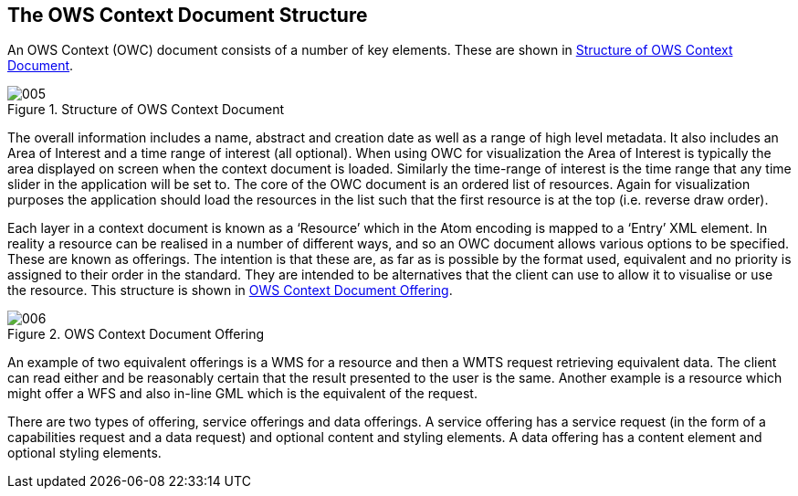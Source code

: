 
== The OWS Context Document Structure

An OWS Context (OWC) document consists of a number of key elements. These are shown in <<fig5>>.

[[fig5]]
.Structure of OWS Context Document
image::005.png[width=auto,height=auto]

The overall information includes a name, abstract and creation date as well as a range of high level metadata. It also includes an Area of Interest and a time range of interest (all optional). When using OWC for visualization the Area of Interest is typically the area displayed on screen when the context document is loaded. Similarly the time-range of interest is the time range that any time slider in the application will be set to. The core of the OWC document is an ordered list of resources. Again for visualization purposes the application should load the resources in the list such that the first resource is at the top (i.e. reverse draw order).

Each layer in a context document is known as a ‘Resource’ which in the Atom encoding is mapped to a ‘Entry’ XML element. In reality a resource can be realised in a number of different ways, and so an OWC document allows various options to be specified. These are known as offerings. The intention is that these are, as far as is possible by the format used, equivalent and no priority is assigned to their order in the standard. They are intended to be alternatives that the client can use to allow it to visualise or use the resource. This structure is shown in <<fig6>>.

[[fig6]]
.OWS Context Document Offering
image::006.png[width=auto,height=auto]

An example of two equivalent offerings is a WMS for a resource and then a WMTS request retrieving equivalent data. The client can read either and be reasonably certain that the result presented to the user is the same. Another example is a resource which might offer a WFS and also in-line GML which is the equivalent of the request.

There are two types of offering, service offerings and data offerings. A service offering has a service request (in the form of a capabilities request and a data request) and optional content and styling elements. A data offering has a content element and optional styling elements.


